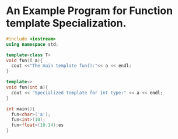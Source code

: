* An Example Program for Function template Specialization.

#+BEGIN_SRC cpp
  #include <iostream>
  using namespace std;

  template<class T>
  void fun(T a){
    cout <<"The main template fun():"<< a << endl;
  }

  template<>
  void fun(int a){
    cout << "Specialized template for int type:" << a << endl;
  }

  int main(){
    fun<char>('a');
    fun<int>(10);
    fun<float>(10.14);es
  }
#+END_SRC

#+RESULTS:
| The         | main     | template | fun():a     |         |
| Specialized | template | for      | int         | type:10 |
| The         | main     | template | fun():10.14 |         |
